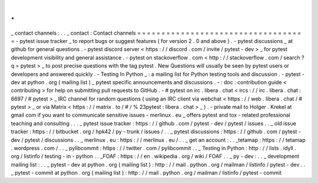 .
.
_
contact
channels
:
.
.
_
contact
:
Contact
channels
=
=
=
=
=
=
=
=
=
=
=
=
=
=
=
=
=
=
=
=
=
=
=
=
=
=
=
=
=
=
=
=
=
=
=
-
pytest
issue
tracker
_
to
report
bugs
or
suggest
features
(
for
version
2
.
0
and
above
)
.
-
pytest
discussions
_
at
github
for
general
questions
.
-
pytest
discord
server
<
https
:
/
/
discord
.
com
/
invite
/
pytest
-
dev
>
_
for
pytest
development
visibility
and
general
assistance
.
-
pytest
on
stackoverflow
.
com
<
http
:
/
/
stackoverflow
.
com
/
search
?
q
=
pytest
>
_
to
post
precise
questions
with
the
tag
pytest
.
New
Questions
will
usually
be
seen
by
pytest
users
or
developers
and
answered
quickly
.
-
Testing
In
Python
_
:
a
mailing
list
for
Python
testing
tools
and
discussion
.
-
pytest
-
dev
at
python
.
org
(
mailing
list
)
_
pytest
specific
announcements
and
discussions
.
-
:
doc
:
contribution
guide
<
contributing
>
for
help
on
submitting
pull
requests
to
GitHub
.
-
#
pytest
on
irc
.
libera
.
chat
<
ircs
:
/
/
irc
.
libera
.
chat
:
6697
/
#
pytest
>
_
IRC
channel
for
random
questions
(
using
an
IRC
client
via
webchat
<
https
:
/
/
web
.
libera
.
chat
/
#
pytest
>
_
or
via
Matrix
<
https
:
/
/
matrix
.
to
/
#
/
%
23pytest
:
libera
.
chat
>
_
)
.
-
private
mail
to
Holger
.
Krekel
at
gmail
com
if
you
want
to
communicate
sensitive
issues
-
merlinux
.
eu
_
offers
pytest
and
tox
-
related
professional
teaching
and
consulting
.
.
.
_
pytest
issue
tracker
:
https
:
/
/
github
.
com
/
pytest
-
dev
/
pytest
/
issues
.
.
_
old
issue
tracker
:
https
:
/
/
bitbucket
.
org
/
hpk42
/
py
-
trunk
/
issues
/
.
.
_
pytest
discussions
:
https
:
/
/
github
.
com
/
pytest
-
dev
/
pytest
/
discussions
.
.
_
merlinux
.
eu
:
https
:
/
/
merlinux
.
eu
/
.
.
_
get
an
account
:
.
.
_tetamap
:
https
:
/
/
tetamap
.
wordpress
.
com
/
.
.
_
pylibcommit
:
https
:
/
/
twitter
.
com
/
pylibcommit
.
.
_
Testing
in
Python
:
http
:
/
/
lists
.
idyll
.
org
/
listinfo
/
testing
-
in
-
python
.
.
_FOAF
:
https
:
/
/
en
.
wikipedia
.
org
/
wiki
/
FOAF
.
.
_
py
-
dev
:
.
.
_
development
mailing
list
:
.
.
_
pytest
-
dev
at
python
.
org
(
mailing
list
)
:
http
:
/
/
mail
.
python
.
org
/
mailman
/
listinfo
/
pytest
-
dev
.
.
_
pytest
-
commit
at
python
.
org
(
mailing
list
)
:
http
:
/
/
mail
.
python
.
org
/
mailman
/
listinfo
/
pytest
-
commit
